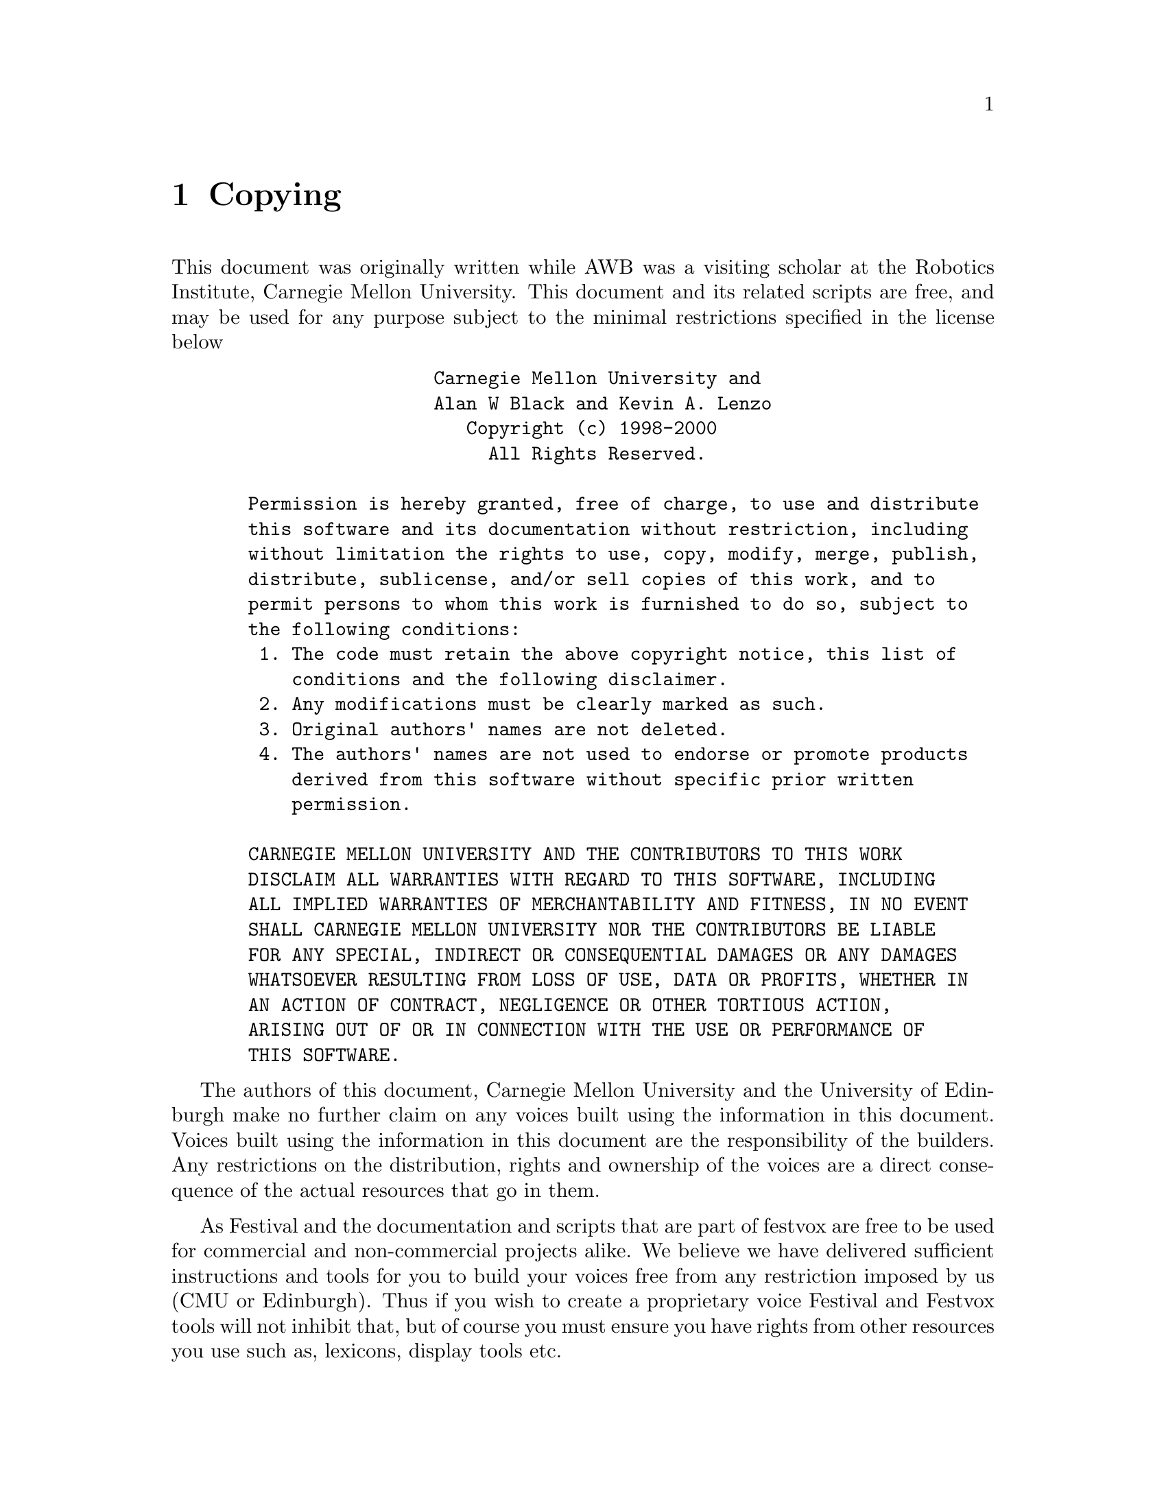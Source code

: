 @chapter Copying

This document was originally written while AWB was a visiting scholar at
the Robotics Institute, Carnegie Mellon University.  This document
and its related scripts are free, and may be used for any purpose
subject to the minimal restrictions specified in the license below
@example
                   Carnegie Mellon University and                      
                   Alan W Black and Kevin A. Lenzo                     
                      Copyright (c) 1998-2000                          
                        All Rights Reserved.                           
                                                                       
  Permission is hereby granted, free of charge, to use and distribute  
  this software and its documentation without restriction, including   
  without limitation the rights to use, copy, modify, merge, publish,  
  distribute, sublicense, and/or sell copies of this work, and to      
  permit persons to whom this work is furnished to do so, subject to   
  the following conditions:                                            
   1. The code must retain the above copyright notice, this list of    
      conditions and the following disclaimer.                         
   2. Any modifications must be clearly marked as such.                
   3. Original authors' names are not deleted.                         
   4. The authors' names are not used to endorse or promote products   
      derived from this software without specific prior written        
      permission.                                                      
                                                                       
  CARNEGIE MELLON UNIVERSITY AND THE CONTRIBUTORS TO THIS WORK         
  DISCLAIM ALL WARRANTIES WITH REGARD TO THIS SOFTWARE, INCLUDING      
  ALL IMPLIED WARRANTIES OF MERCHANTABILITY AND FITNESS, IN NO EVENT   
  SHALL CARNEGIE MELLON UNIVERSITY NOR THE CONTRIBUTORS BE LIABLE      
  FOR ANY SPECIAL, INDIRECT OR CONSEQUENTIAL DAMAGES OR ANY DAMAGES    
  WHATSOEVER RESULTING FROM LOSS OF USE, DATA OR PROFITS, WHETHER IN   
  AN ACTION OF CONTRACT, NEGLIGENCE OR OTHER TORTIOUS ACTION,          
  ARISING OUT OF OR IN CONNECTION WITH THE USE OR PERFORMANCE OF       
  THIS SOFTWARE.                                                       
@end example

The authors of this document, Carnegie Mellon University and the
University of Edinburgh make no further claim on any voices built using
the information in this document.  Voices built using the information in
this document are the responsibility of the builders.  Any restrictions
on the distribution, rights and ownership of the voices are a direct
consequence of the actual resources that go in them.  

As Festival and the documentation and scripts that are part of festvox
are free to be used for commercial and non-commercial projects alike.
We believe we have delivered sufficient instructions and tools for you to
build your voices free from any restriction imposed by us (CMU or
Edinburgh).  Thus if you wish to create a proprietary voice Festival and
Festvox tools will not inhibit that, but of course you must ensure you
have rights from other resources you use such as, lexicons, display
tools etc.

Note that the following files which are included in this distribution
have a different copyright from the above
@table @file
@item config/make_system.mak
@item config/system.sh
@item src/vox_diphone/festvox/INST_us_VOX_dur.scm
@item src/vox_diphone/festvox/INST_uk_VOX_dur.scm
these are derived from code in the Festival distribution and hence
are copyright, University of Edinburgh, but under a similarly free
license as above
@item doc/texinfo.tex
Is Copyright Free Software Foundation and is distributed under
the GPL.  This file does not affect the copyright of any other
file in the system and is only used in generating the manual.  It is
included in this distribution due there being a number of different
version around.
@end table

@section Acknowledgements

@cindex acknowledgements
@cindex thanks
This document was originally written while AWB was a visiting researcher
at the Robotics Institute, at Carnegie Mellon University in Fall 98.
AWB later returned to Language Technologies Institute at CMU, as
research faculty in Summer 99 and since then he and KAL have added
substantially to the documentation and related scripts.

@table @emph
@item Raj Reddy
for inviting AWB to CMU to allow him to work with KAL
@item CMU
for funding the visit
@item Edinburgh University
For releasing Festival and the Speech Tools as free software, and
making it well-designed, stable and portable.  Also for the basic
config setup (which RJC wrote).  
@item OGI
for hosting a workshop in June 98 to build a German voice in Festival
which showed the need for a document such as this.
@item Maria Walters, Borja Etxebarria, Mike Macon, Argyris Biris, Stephen Robert Norris, Karin Mueller, Bettina Saeuberlich, Horst Meyer, Gregor Moehler, Mark Breitenbuech, Dominika Oliver, Tae-Yeoub Jang and Weonhee Yun
Who persevered in building voices in Festival without this document,
asking questions and finding problems that made it easier to decide
what should be included here.
@item VA Linux (@url{http://www.valinux.com}):
   For donating hardware that hosts festvox.org.
@end table
